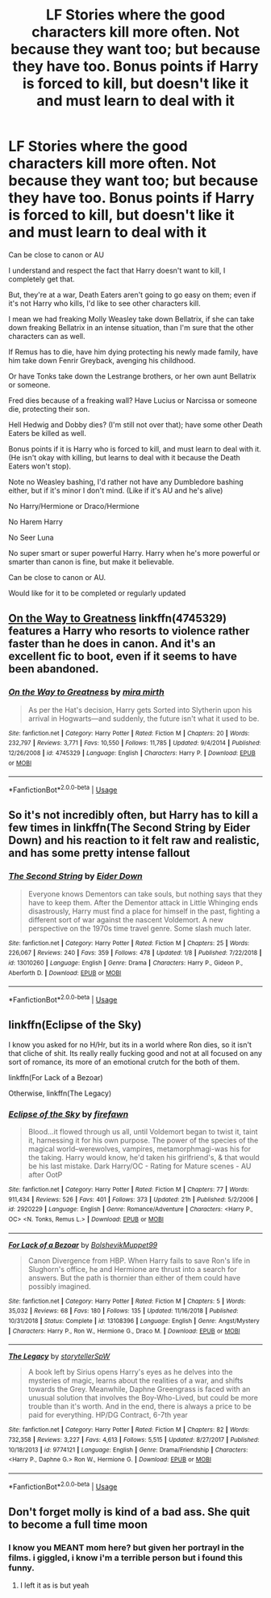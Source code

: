 #+TITLE: LF Stories where the good characters kill more often. Not because they want too; but because they have too. Bonus points if Harry is forced to kill, but doesn't like it and must learn to deal with it

* LF Stories where the good characters kill more often. Not because they want too; but because they have too. Bonus points if Harry is forced to kill, but doesn't like it and must learn to deal with it
:PROPERTIES:
:Author: SnarkyAndProud
:Score: 10
:DateUnix: 1550605419.0
:DateShort: 2019-Feb-19
:FlairText: Request
:END:
Can be close to canon or AU

I understand and respect the fact that Harry doesn't want to kill, I completely get that.

But, they're at a war, Death Eaters aren't going to go easy on them; even if it's not Harry who kills, I'd like to see other characters kill.

I mean we had freaking Molly Weasley take down Bellatrix, if she can take down freaking Bellatrix in an intense situation, than I'm sure that the other characters can as well.

If Remus has to die, have him dying protecting his newly made family, have him take down Fenrir Greyback, avenging his childhood.

Or have Tonks take down the Lestrange brothers, or her own aunt Bellatrix or someone.

Fred dies because of a freaking wall? Have Lucius or Narcissa or someone die, protecting their son.

Hell Hedwig and Dobby dies? (I'm still not over that); have some other Death Eaters be killed as well.

Bonus points if it is Harry who is forced to kill, and must learn to deal with it. (He isn't okay with killing, but learns to deal with it because the Death Eaters won't stop).

Note no Weasley bashing, I'd rather not have any Dumbledore bashing either, but if it's minor I don't mind. (Like if it's AU and he's alive)

No Harry/Hermione or Draco/Hermione

No Harem Harry

No Seer Luna

No super smart or super powerful Harry. Harry when he's more powerful or smarter than canon is fine, but make it believable.

Can be close to canon or AU.

Would like for it to be completed or regularly updated


** [[https://www.fanfiction.net/s/4745329/1/On-the-Way-to-Greatness][On the Way to Greatness]] linkffn(4745329) features a Harry who resorts to violence rather faster than he does in canon. And it's an excellent fic to boot, even if it seems to have been abandoned.
:PROPERTIES:
:Author: siderumincaelo
:Score: 3
:DateUnix: 1550608946.0
:DateShort: 2019-Feb-20
:END:

*** [[https://www.fanfiction.net/s/4745329/1/][*/On the Way to Greatness/*]] by [[https://www.fanfiction.net/u/1541187/mira-mirth][/mira mirth/]]

#+begin_quote
  As per the Hat's decision, Harry gets Sorted into Slytherin upon his arrival in Hogwarts---and suddenly, the future isn't what it used to be.
#+end_quote

^{/Site/:} ^{fanfiction.net} ^{*|*} ^{/Category/:} ^{Harry} ^{Potter} ^{*|*} ^{/Rated/:} ^{Fiction} ^{M} ^{*|*} ^{/Chapters/:} ^{20} ^{*|*} ^{/Words/:} ^{232,797} ^{*|*} ^{/Reviews/:} ^{3,771} ^{*|*} ^{/Favs/:} ^{10,550} ^{*|*} ^{/Follows/:} ^{11,785} ^{*|*} ^{/Updated/:} ^{9/4/2014} ^{*|*} ^{/Published/:} ^{12/26/2008} ^{*|*} ^{/id/:} ^{4745329} ^{*|*} ^{/Language/:} ^{English} ^{*|*} ^{/Characters/:} ^{Harry} ^{P.} ^{*|*} ^{/Download/:} ^{[[http://www.ff2ebook.com/old/ffn-bot/index.php?id=4745329&source=ff&filetype=epub][EPUB]]} ^{or} ^{[[http://www.ff2ebook.com/old/ffn-bot/index.php?id=4745329&source=ff&filetype=mobi][MOBI]]}

--------------

*FanfictionBot*^{2.0.0-beta} | [[https://github.com/tusing/reddit-ffn-bot/wiki/Usage][Usage]]
:PROPERTIES:
:Author: FanfictionBot
:Score: 1
:DateUnix: 1550608961.0
:DateShort: 2019-Feb-20
:END:


** So it's not incredibly often, but Harry has to kill a few times in linkffn(The Second String by Eider Down) and his reaction to it felt raw and realistic, and has some pretty intense fallout
:PROPERTIES:
:Author: Bifolium
:Score: 2
:DateUnix: 1550671184.0
:DateShort: 2019-Feb-20
:END:

*** [[https://www.fanfiction.net/s/13010260/1/][*/The Second String/*]] by [[https://www.fanfiction.net/u/11012110/Eider-Down][/Eider Down/]]

#+begin_quote
  Everyone knows Dementors can take souls, but nothing says that they have to keep them. After the Dementor attack in Little Whinging ends disastrously, Harry must find a place for himself in the past, fighting a different sort of war against the nascent Voldemort. A new perspective on the 1970s time travel genre. Some slash much later.
#+end_quote

^{/Site/:} ^{fanfiction.net} ^{*|*} ^{/Category/:} ^{Harry} ^{Potter} ^{*|*} ^{/Rated/:} ^{Fiction} ^{M} ^{*|*} ^{/Chapters/:} ^{25} ^{*|*} ^{/Words/:} ^{226,067} ^{*|*} ^{/Reviews/:} ^{240} ^{*|*} ^{/Favs/:} ^{359} ^{*|*} ^{/Follows/:} ^{478} ^{*|*} ^{/Updated/:} ^{1/8} ^{*|*} ^{/Published/:} ^{7/22/2018} ^{*|*} ^{/id/:} ^{13010260} ^{*|*} ^{/Language/:} ^{English} ^{*|*} ^{/Genre/:} ^{Drama} ^{*|*} ^{/Characters/:} ^{Harry} ^{P.,} ^{Gideon} ^{P.,} ^{Aberforth} ^{D.} ^{*|*} ^{/Download/:} ^{[[http://www.ff2ebook.com/old/ffn-bot/index.php?id=13010260&source=ff&filetype=epub][EPUB]]} ^{or} ^{[[http://www.ff2ebook.com/old/ffn-bot/index.php?id=13010260&source=ff&filetype=mobi][MOBI]]}

--------------

*FanfictionBot*^{2.0.0-beta} | [[https://github.com/tusing/reddit-ffn-bot/wiki/Usage][Usage]]
:PROPERTIES:
:Author: FanfictionBot
:Score: 1
:DateUnix: 1550671212.0
:DateShort: 2019-Feb-20
:END:


** linkffn(Eclipse of the Sky)

I know you asked for no H/Hr, but its in a world where Ron dies, so it isn't that cliche of shit. Its really really fucking good and not at all focused on any sort of romance, its more of an emotional crutch for the both of them.

linkffn(For Lack of a Bezoar)

Otherwise, linkffn(The Legacy)
:PROPERTIES:
:Author: nauze18
:Score: 1
:DateUnix: 1550620633.0
:DateShort: 2019-Feb-20
:END:

*** [[https://www.fanfiction.net/s/2920229/1/][*/Eclipse of the Sky/*]] by [[https://www.fanfiction.net/u/861757/firefawn][/firefawn/]]

#+begin_quote
  Blood...it flowed through us all, until Voldemort began to twist it, taint it, harnessing it for his own purpose. The power of the species of the magical world--werewolves, vampires, metamorphmagi-was his for the taking. Harry would know, he'd taken his girlfriend's, & that would be his last mistake. Dark Harry/OC - Rating for Mature scenes - AU after OotP
#+end_quote

^{/Site/:} ^{fanfiction.net} ^{*|*} ^{/Category/:} ^{Harry} ^{Potter} ^{*|*} ^{/Rated/:} ^{Fiction} ^{M} ^{*|*} ^{/Chapters/:} ^{77} ^{*|*} ^{/Words/:} ^{911,434} ^{*|*} ^{/Reviews/:} ^{526} ^{*|*} ^{/Favs/:} ^{401} ^{*|*} ^{/Follows/:} ^{373} ^{*|*} ^{/Updated/:} ^{21h} ^{*|*} ^{/Published/:} ^{5/2/2006} ^{*|*} ^{/id/:} ^{2920229} ^{*|*} ^{/Language/:} ^{English} ^{*|*} ^{/Genre/:} ^{Romance/Adventure} ^{*|*} ^{/Characters/:} ^{<Harry} ^{P.,} ^{OC>} ^{<N.} ^{Tonks,} ^{Remus} ^{L.>} ^{*|*} ^{/Download/:} ^{[[http://www.ff2ebook.com/old/ffn-bot/index.php?id=2920229&source=ff&filetype=epub][EPUB]]} ^{or} ^{[[http://www.ff2ebook.com/old/ffn-bot/index.php?id=2920229&source=ff&filetype=mobi][MOBI]]}

--------------

[[https://www.fanfiction.net/s/13108396/1/][*/For Lack of a Bezoar/*]] by [[https://www.fanfiction.net/u/10461539/BolshevikMuppet99][/BolshevikMuppet99/]]

#+begin_quote
  Canon Divergence from HBP. When Harry fails to save Ron's life in Slughorn's office, he and Hermione are thrust into a search for answers. But the path is thornier than either of them could have possibly imagined.
#+end_quote

^{/Site/:} ^{fanfiction.net} ^{*|*} ^{/Category/:} ^{Harry} ^{Potter} ^{*|*} ^{/Rated/:} ^{Fiction} ^{M} ^{*|*} ^{/Chapters/:} ^{5} ^{*|*} ^{/Words/:} ^{35,032} ^{*|*} ^{/Reviews/:} ^{68} ^{*|*} ^{/Favs/:} ^{180} ^{*|*} ^{/Follows/:} ^{135} ^{*|*} ^{/Updated/:} ^{11/16/2018} ^{*|*} ^{/Published/:} ^{10/31/2018} ^{*|*} ^{/Status/:} ^{Complete} ^{*|*} ^{/id/:} ^{13108396} ^{*|*} ^{/Language/:} ^{English} ^{*|*} ^{/Genre/:} ^{Angst/Mystery} ^{*|*} ^{/Characters/:} ^{Harry} ^{P.,} ^{Ron} ^{W.,} ^{Hermione} ^{G.,} ^{Draco} ^{M.} ^{*|*} ^{/Download/:} ^{[[http://www.ff2ebook.com/old/ffn-bot/index.php?id=13108396&source=ff&filetype=epub][EPUB]]} ^{or} ^{[[http://www.ff2ebook.com/old/ffn-bot/index.php?id=13108396&source=ff&filetype=mobi][MOBI]]}

--------------

[[https://www.fanfiction.net/s/9774121/1/][*/The Legacy/*]] by [[https://www.fanfiction.net/u/5180238/storytellerSpW][/storytellerSpW/]]

#+begin_quote
  A book left by Sirius opens Harry's eyes as he delves into the mysteries of magic, learns about the realities of a war, and shifts towards the Grey. Meanwhile, Daphne Greengrass is faced with an unusual solution that involves the Boy-Who-Lived, but could be more trouble than it's worth. And in the end, there is always a price to be paid for everything. HP/DG Contract, 6-7th year
#+end_quote

^{/Site/:} ^{fanfiction.net} ^{*|*} ^{/Category/:} ^{Harry} ^{Potter} ^{*|*} ^{/Rated/:} ^{Fiction} ^{M} ^{*|*} ^{/Chapters/:} ^{82} ^{*|*} ^{/Words/:} ^{732,358} ^{*|*} ^{/Reviews/:} ^{3,227} ^{*|*} ^{/Favs/:} ^{4,613} ^{*|*} ^{/Follows/:} ^{5,515} ^{*|*} ^{/Updated/:} ^{8/27/2017} ^{*|*} ^{/Published/:} ^{10/18/2013} ^{*|*} ^{/id/:} ^{9774121} ^{*|*} ^{/Language/:} ^{English} ^{*|*} ^{/Genre/:} ^{Drama/Friendship} ^{*|*} ^{/Characters/:} ^{<Harry} ^{P.,} ^{Daphne} ^{G.>} ^{Ron} ^{W.,} ^{Hermione} ^{G.} ^{*|*} ^{/Download/:} ^{[[http://www.ff2ebook.com/old/ffn-bot/index.php?id=9774121&source=ff&filetype=epub][EPUB]]} ^{or} ^{[[http://www.ff2ebook.com/old/ffn-bot/index.php?id=9774121&source=ff&filetype=mobi][MOBI]]}

--------------

*FanfictionBot*^{2.0.0-beta} | [[https://github.com/tusing/reddit-ffn-bot/wiki/Usage][Usage]]
:PROPERTIES:
:Author: FanfictionBot
:Score: 1
:DateUnix: 1550620651.0
:DateShort: 2019-Feb-20
:END:


** Don't forget molly is kind of a bad ass. She quit to become a full time moon
:PROPERTIES:
:Author: Duck_Giblets
:Score: 1
:DateUnix: 1550649289.0
:DateShort: 2019-Feb-20
:END:

*** I know you MEANT mom here? but given her portrayl in the films. i giggled, i know i'm a terrible person but i found this funny.
:PROPERTIES:
:Author: SkarneCanius
:Score: 1
:DateUnix: 1550728466.0
:DateShort: 2019-Feb-21
:END:

**** I left it as is but yeah
:PROPERTIES:
:Author: Duck_Giblets
:Score: 2
:DateUnix: 1550729053.0
:DateShort: 2019-Feb-21
:END:
